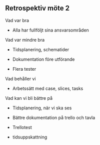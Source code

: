 ** Retrospektiv möte 2
   :PROPERTIES:
   :CUSTOM_ID: retrospektiv-möte-2
   :END:

Vad var bra

-  Alla har fullföljt sina ansvarsområden

Vad var mindre bra

-  Tidsplanering, schematider

-  Dokumentation före utförande

-  Flera tester

Vad behåller vi

-  Arbetssätt med case, slices, tasks

Vad kan vi bli bättre på

-  Tidsplanering, när vi ska ses

-  Bättre dokumentation på trello och tavla

-  Trellotest

-  tidsuppskattning


